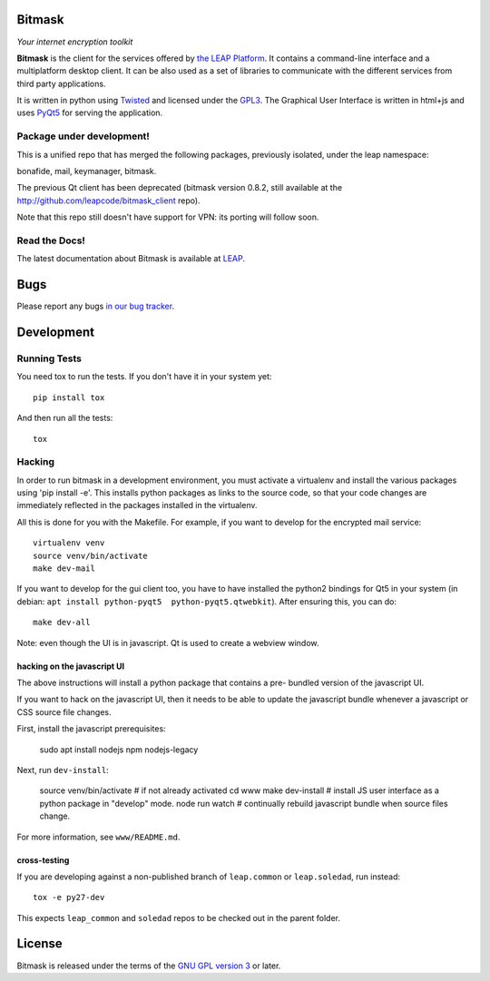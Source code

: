 Bitmask
=======================================

*Your internet encryption toolkit*

.. image:: https://badge.fury.io/py/leap.bitmask.svg
    :target: http://badge.fury.io/py/leap.bitmask
.. image:: https://img.shields.io/badge/IRC-leap-blue.svg
   :target: http://webchat.freenode.net/?channels=%23leap&uio=d4
   :alt: IRC
.. image:: https://img.shields.io/badge/IRC-bitmask_(es)-blue.svg
   :target: http://webchat.freenode.net/?channels=%23bitmask-es&uio=d4
   :alt: IRC-es


**Bitmask** is the client for the services offered by `the LEAP Platform`_. It
contains a command-line interface and a multiplatform desktop client. It can be
also used as a set of libraries to communicate with the different services from
third party applications.

It is written in python using `Twisted`_  and licensed under the `GPL3`_. The
Graphical User Interface is written in html+js and uses `PyQt5`_ for serving the
application.

.. _`the LEAP Platform`: https://github.com/leapcode/leap_platform
.. _`Twisted`: https://twistedmatrix.com
.. _`PyQt5`: https://pypi.python.org/pypi/PyQt5
.. _`GPL3`: http://www.gnu.org/licenses/gpl.txt

Package under development!
---------------------------------------

This is a unified repo that has merged the following packages, previously isolated, under the leap namespace:

bonafide, mail, keymanager, bitmask.

The previous Qt client has been deprecated (bitmask version 0.8.2, still
available at the http://github.com/leapcode/bitmask_client repo).

Note that this repo still doesn't have support for VPN: its porting will
follow soon.

Read the Docs!
---------------------------------------

The latest documentation about Bitmask is available at `LEAP`_.

.. _`LEAP`: https://leap.se/en/docs/client

Bugs
=======================================

Please report any bugs `in our bug tracker`_.

.. _`in our bug tracker`: https://leap.se/code/projects/report-issues


Development
=======================================

Running Tests
---------------------------------------

You need tox to run the tests. If you don't have it in your system yet::

  pip install tox

And then run all the tests::

  tox


Hacking
----------------------------------

In order to run bitmask in a development environment, you must activate a
virtualenv and install the various packages using 'pip install -e'. This
installs python packages as links to the source code, so that your code
changes are immediately reflected in the packages installed in the virtualenv.

All this is done for you with the Makefile. For example, if you want to
develop for the encrypted mail service::

  virtualenv venv
  source venv/bin/activate
  make dev-mail

If you want to develop for the gui client too, you have to have
installed the python2 bindings for Qt5 in your system (in debian: ``apt
install python-pyqt5  python-pyqt5.qtwebkit``). After ensuring this, you can
do::

  make dev-all

Note: even though the UI is in javascript. Qt is used to create a webview
window.

hacking on the javascript UI
+++++++++++++++++++++++++++++++++++++++

The above instructions will install a python package that contains a pre-
bundled version of the javascript UI.

If you want to hack on the javascript UI, then it needs to be able to update the
javascript bundle whenever a javascript or CSS source file changes.

First, install the javascript prerequisites:

  sudo apt install nodejs npm nodejs-legacy

Next, run ``dev-install``:

  source venv/bin/activate    # if not already activated
  cd www
  make dev-install            # install JS user interface as a python package in "develop" mode.
  node run watch              # continually rebuild javascript bundle when source files change.

For more information, see ``www/README.md``.

cross-testing
+++++++++++++++++++++++++++++++++++++++

If you are developing against a non-published branch of ``leap.common`` or
``leap.soledad``, run instead::

  tox -e py27-dev

This expects ``leap_common`` and ``soledad`` repos to be checked out in the
parent folder.


License
=======================================

.. image:: https://raw.github.com/leapcode/bitmask_client/develop/docs/user/gpl.png

Bitmask is released under the terms of the `GNU GPL version 3`_ or later.

.. _`GNU GPL version 3`: http://www.gnu.org/licenses/gpl.txt
